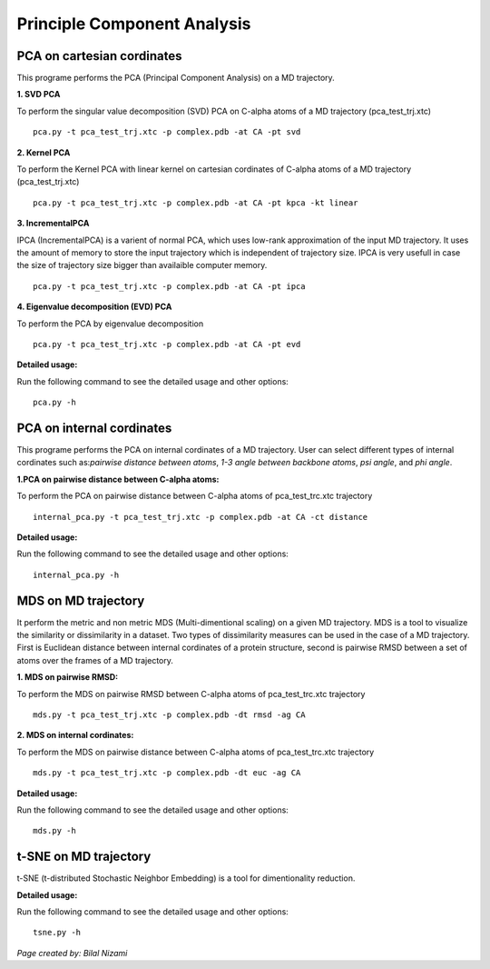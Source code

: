 Principle Component Analysis
====================================

PCA on cartesian cordinates
-----------------------------

This programe performs the PCA (Principal Component Analysis) on a MD trajectory.

**1. SVD PCA**

To perform the singular value decomposition (SVD) PCA on C-alpha atoms of a MD trajectory (pca_test_trj.xtc) ::

	pca.py -t pca_test_trj.xtc -p complex.pdb -at CA -pt svd


**2. Kernel PCA** 

To perform the Kernel PCA with linear kernel on cartesian cordinates of C-alpha atoms of a MD trajectory (pca_test_trj.xtc) ::

	pca.py -t pca_test_trj.xtc -p complex.pdb -at CA -pt kpca -kt linear

**3. IncrementalPCA**

IPCA (IncrementalPCA) is a varient of normal PCA, which uses low-rank approximation of the input MD trajectory. It uses the amount of memory to store the input trajectory which is independent of trajectory size. IPCA is very usefull in case the size of trajectory size bigger than availaible computer memory. ::

	pca.py -t pca_test_trj.xtc -p complex.pdb -at CA -pt ipca

**4. Eigenvalue decomposition (EVD) PCA**

To perform the PCA by eigenvalue decomposition ::

	pca.py -t pca_test_trj.xtc -p complex.pdb -at CA -pt evd

**Detailed usage:**

Run the following command to see the detailed usage and other options: ::

	pca.py -h


PCA on internal cordinates
-----------------------------

This programe performs the PCA on internal cordinates of a MD trajectory. User can select different types of internal cordinates such as:*pairwise distance between atoms*, *1-3 angle between backbone atoms*, *psi angle*, and *phi angle*. 

**1.PCA on pairwise distance between C-alpha atoms:**

To perform the PCA on pairwise distance between C-alpha atoms of pca_test_trc.xtc trajectory ::

	internal_pca.py -t pca_test_trj.xtc -p complex.pdb -at CA -ct distance

**Detailed usage:**

Run the following command to see the detailed usage and other options: ::

	internal_pca.py -h

MDS  on MD trajectory
-------------------------------------------------

It perform the metric and non metric MDS (Multi-dimentional scaling) on a given MD trajectory. 
MDS is a tool to visualize the similarity or dissimilarity in a dataset. Two types of dissimilarity measures can be used in the case of a MD trajectory. First is Euclidean distance between internal cordinates of a protein structure, second is pairwise RMSD between a set of atoms over the frames of a MD trajectory.

**1. MDS on pairwise RMSD:**

To perform the MDS on pairwise RMSD between C-alpha atoms of pca_test_trc.xtc trajectory :: 
	
	mds.py -t pca_test_trj.xtc -p complex.pdb -dt rmsd -ag CA

**2. MDS on internal cordinates:**

To perform the MDS on pairwise distance between C-alpha atoms of pca_test_trc.xtc trajectory :: 

	mds.py -t pca_test_trj.xtc -p complex.pdb -dt euc -ag CA

**Detailed usage:**

Run the following command to see the detailed usage and other options: ::

	mds.py -h

t-SNE on MD trajectory
--------------------------------------------------------------------

t-SNE (t-distributed Stochastic Neighbor Embedding) is a tool for dimentionality reduction. 

**Detailed usage:**

Run the following command to see the detailed usage and other options: ::

	tsne.py -h

*Page created by: Bilal Nizami*

